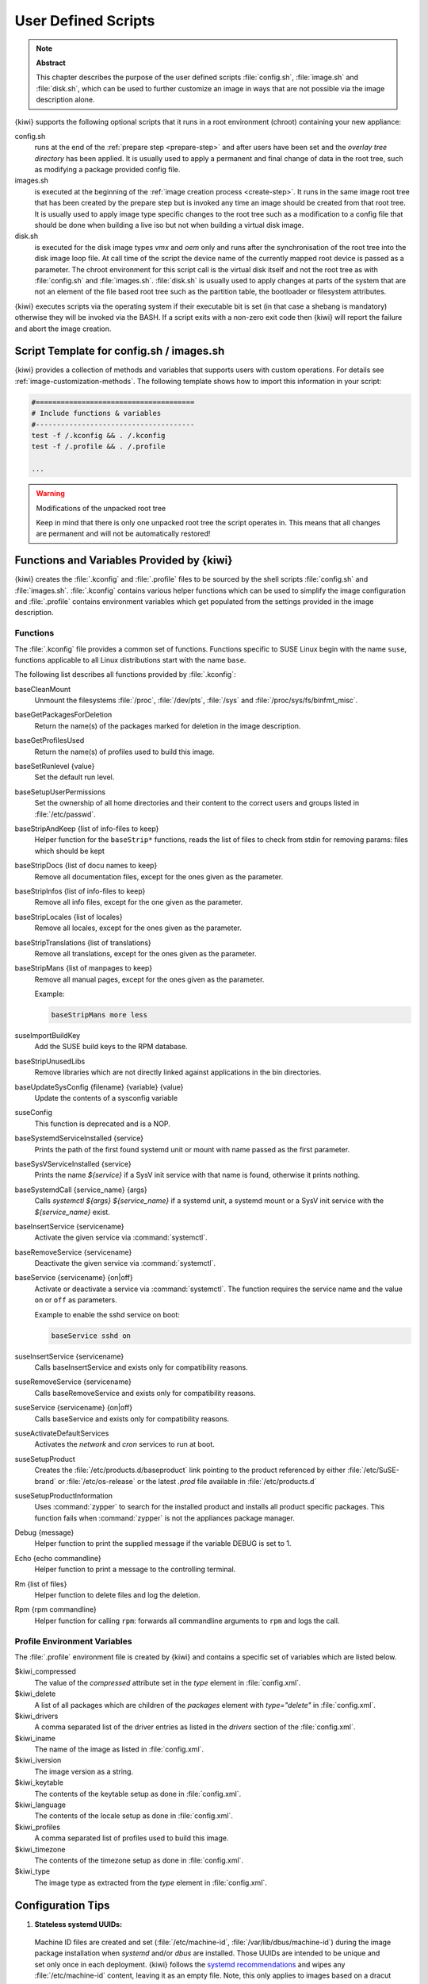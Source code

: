 .. _working-with-kiwi-user-defined-scripts:

User Defined Scripts
====================

.. note:: **Abstract**

   This chapter describes the purpose of the user defined scripts
   :file:`config.sh`, :file:`image.sh` and :file:`disk.sh`, which can
   be used to further customize an image in ways that are not possible
   via the image description alone.

{kiwi} supports the following optional scripts that it runs in a
root environment (chroot) containing your new appliance:

config.sh
  runs at the end of the :ref:`prepare step <prepare-step>`
  and after users have been set and the *overlay tree directory*
  has been applied. It is usually used to apply a permanent and final
  change of data in the root tree, such as modifying a package provided
  config file.

images.sh
  is executed at the beginning of the :ref:`image
  creation process <create-step>`. It runs in the same image root tree
  that has been created by the prepare step but is invoked any
  time an image should be created from that root tree. It is usually
  used to apply image type specific changes to the root tree such as
  a modification to a config file that should be done when building
  a live iso but not when building a virtual disk image.

disk.sh
  is executed for the disk image types `vmx` and `oem`
  only and runs after the synchronisation of the root tree into the
  disk image loop file. At call time of the script the device name
  of the currently mapped root device is passed as a parameter.
  The chroot environment for this script call is the virtual disk
  itself and not the root tree as with :file:`config.sh` and
  :file:`images.sh`. :file:`disk.sh` is usually used to apply
  changes at parts of the system that are not an element of the
  file based root tree such as the partition table, the bootloader
  or filesystem attributes.

{kiwi} executes scripts via the operating system if their executable
bit is set (in that case a shebang is mandatory) otherwise they will be
invoked via the BASH. If a script exits with a non-zero exit code
then {kiwi} will report the failure and abort the image creation.

Script Template for config.sh / images.sh
-----------------------------------------

{kiwi} provides a collection of methods and variables that supports users
with custom operations. For details see :ref:`image-customization-methods`.
The following template shows how to import this information in your
script:

.. code:: bash

   #======================================
   # Include functions & variables
   #--------------------------------------
   test -f /.kconfig && . /.kconfig
   test -f /.profile && . /.profile

   ...

.. warning:: Modifications of the unpacked root tree

   Keep in mind that there is only one unpacked root tree the
   script operates in. This means that all changes are permanent
   and will not be automatically restored!


.. _image-customization-methods:

Functions and Variables Provided by {kiwi}
-------------------------------------------

{kiwi} creates the :file:`.kconfig` and :file:`.profile` files to be sourced
by the shell scripts :file:`config.sh` and :file:`images.sh`.
:file:`.kconfig` contains various helper functions which can be used to
simplify the image configuration and :file:`.profile` contains environment
variables which get populated from the settings provided in the image
description.

Functions
^^^^^^^^^

The :file:`.kconfig` file provides a common set of functions.  Functions
specific to SUSE Linux begin with the name ``suse``, functions applicable
to all Linux distributions start with the name ``base``.

The following list describes all functions provided by :file:`.kconfig`:

baseCleanMount
  Unmount the filesystems :file:`/proc`, :file:`/dev/pts`, :file:`/sys` and
  :file:`/proc/sys/fs/binfmt_misc`.

baseGetPackagesForDeletion
  Return the name(s) of the packages marked for deletion in the image
  description.

baseGetProfilesUsed
  Return the name(s) of profiles used to build this image.

baseSetRunlevel {value}
  Set the default run level.

baseSetupUserPermissions
  Set the ownership of all home directories and their content to the correct
  users and groups listed in :file:`/etc/passwd`.

baseStripAndKeep {list of info-files to keep}
  Helper function for the ``baseStrip*`` functions, reads the list of files
  to check from stdin for removing
  params: files which should be kept

baseStripDocs {list of docu names to keep}
  Remove all documentation files, except for the ones given as the
  parameter.

baseStripInfos {list of info-files to keep}
  Remove all info files, except for the one given as the parameter.

baseStripLocales {list of locales}
  Remove all locales, except for the ones given as the parameter.

baseStripTranslations {list of translations}
  Remove all translations, except for the ones given as the parameter.

baseStripMans {list of manpages to keep}
  Remove all manual pages, except for the ones given as the parameter.

  Example:

  .. code:: bash

     baseStripMans more less

suseImportBuildKey
  Add the SUSE build keys to the RPM database.

baseStripUnusedLibs
  Remove libraries which are not directly linked against applications
  in the bin directories.

baseUpdateSysConfig {filename} {variable} {value}
  Update the contents of a sysconfig variable

suseConfig
  This function is deprecated and is a NOP.

baseSystemdServiceInstalled {service}
  Prints the path of the first found systemd unit or mount with name passed
  as the first parameter.

baseSysVServiceInstalled {service}
  Prints the name `${service}` if a SysV init service with that name is
  found, otherwise it prints nothing.

baseSystemdCall {service_name} {args}
  Calls `systemctl ${args} ${service_name}` if a systemd unit, a systemd
  mount or a SysV init service with the `${service_name}` exist.

baseInsertService {servicename}
  Activate the given service via :command:`systemctl`.

baseRemoveService {servicename}
  Deactivate the given service via :command:`systemctl`.

baseService {servicename} {on|off}
  Activate or deactivate a service via :command:`systemctl`.
  The function requires the service name and the value ``on`` or ``off`` as
  parameters.

  Example to enable the sshd service on boot:

  .. code:: bash

     baseService sshd on

suseInsertService {servicename}
  Calls baseInsertService and exists only for
  compatibility reasons.

suseRemoveService {servicename}
  Calls baseRemoveService and exists only for
  compatibility reasons.

suseService {servicename} {on|off}
  Calls baseService and exists only for compatibility
  reasons.

suseActivateDefaultServices
  Activates the `network` and `cron` services to run at boot.

suseSetupProduct
  Creates the :file:`/etc/products.d/baseproduct` link
  pointing to the product referenced by either :file:`/etc/SuSE-brand` or
  :file:`/etc/os-release` or the latest `.prod` file available in
  :file:`/etc/products.d`

suseSetupProductInformation
  Uses :command:`zypper` to search for the installed product
  and installs all product specific packages. This function fails
  when :command:`zypper` is not the appliances package manager.

Debug {message}
  Helper function to print the supplied message if the variable DEBUG is
  set to 1.

Echo {echo commandline}
  Helper function to print a message to the controlling terminal.

Rm {list of files}
  Helper function to delete files and log the deletion.

Rpm {rpm commandline}
  Helper function for calling ``rpm``: forwards all commandline arguments to
  ``rpm`` and logs the call.

Profile Environment Variables
^^^^^^^^^^^^^^^^^^^^^^^^^^^^^

The :file:`.profile` environment file is created by {kiwi} and contains a
specific set of variables which are listed below.

$kiwi_compressed
  The value of the `compressed` attribute set in the `type` element in
  :file:`config.xml`.

$kiwi_delete
  A list of all packages which are children of the `packages` element
  with `type="delete"` in :file:`config.xml`.

$kiwi_drivers
  A comma separated list of the driver entries as listed in the
  `drivers` section of the :file:`config.xml`.

$kiwi_iname
  The name of the image as listed in :file:`config.xml`.

$kiwi_iversion
  The image version as a string.

$kiwi_keytable
  The contents of the keytable setup as done in :file:`config.xml`.

$kiwi_language
  The contents of the locale setup as done in :file:`config.xml`.

$kiwi_profiles
  A comma separated list of profiles used to build this image.

$kiwi_timezone
  The contents of the timezone setup as done in :file:`config.xml`.

$kiwi_type
  The image type as extracted from the `type` element in
  :file:`config.xml`.


Configuration Tips
------------------

#. **Stateless systemd UUIDs:**

  Machine ID files are created and set (:file:`/etc/machine-id`,
  :file:`/var/lib/dbus/machine-id`) during the image package installation
  when *systemd* and/or *dbus* are installed. Those UUIDs are intended to
  be unique and set only once in each deployment. {kiwi} follows the `systemd
  recommendations
  <https://www.freedesktop.org/software/systemd/man/machine-id.html>`_ and
  wipes any :file:`/etc/machine-id` content, leaving it as an empty file.
  Note, this only applies to images based on a dracut initrd, it does not
  apply for container images.

  In case this setting is also required for a non dracut based image,
  the same result can achieved by removing :file:`/etc/machine-id` in
  :file:`config.sh`.

  .. note:: Avoid interactive boot

     It is important to remark that the file :file:`/etc/machine-id` is set
     to an empty file instead of deleting it. :command:`systemd` may
     trigger :command:`systemd-firstboot` service if this file is not
     present, which leads to an interactive firstboot where the user is
     asked to provide some data.

  .. note:: Avoid inconsistent :file:`/var/lib/dbus/machine-id`

     Note that :file:`/etc/machine-id` and :file:`/var/lib/dbus/machine-id`
     **must** contain the same unique ID. On modern systems
     :file:`/var/lib/dbus/machine-id` is already a symlink to
     :file:`/etc/machine-id`. However on older systems those might be two
     different files. This is the case for SLE-12 based images. If you are
     targeting these older operating systems, it is recommended to add the
     symlink creation into :file:`config.sh`:

     .. code:: bash

        #======================================
        # Make machine-id consistent with dbus
        #--------------------------------------
        if [ -e /var/lib/dbus/machine-id ]; then
            rm /var/lib/dbus/machine-id
        fi
        ln -s /etc/machine-id /var/lib/dbus/machine-id
